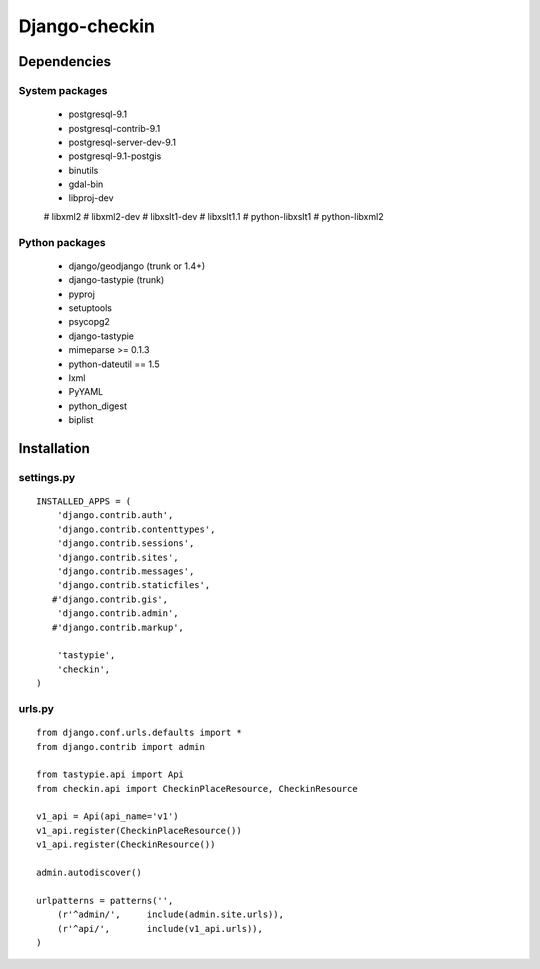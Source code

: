 Django-checkin
--------------

Dependencies
============

System packages
^^^^^^^^^^^^^^^
 * postgresql-9.1 
 * postgresql-contrib-9.1 
 * postgresql-server-dev-9.1
 * postgresql-9.1-postgis
 * binutils 
 * gdal-bin 
 * libproj-dev 
 # libxml2
 # libxml2-dev
 # libxslt1-dev 
 # libxslt1.1 
 # python-libxslt1 
 # python-libxml2

Python packages
^^^^^^^^^^^^^^^

 * django/geodjango (trunk or 1.4+)
 * django-tastypie (trunk)
 * pyproj
 * setuptools
 * psycopg2
 * django-tastypie
 * mimeparse >= 0.1.3
 * python-dateutil == 1.5
 * lxml
 * PyYAML
 * python_digest
 * biplist

Installation
============


settings.py
^^^^^^^^^^^

::

    INSTALLED_APPS = (
        'django.contrib.auth',
        'django.contrib.contenttypes',
        'django.contrib.sessions',
        'django.contrib.sites',
        'django.contrib.messages',
        'django.contrib.staticfiles',
       #'django.contrib.gis',
        'django.contrib.admin',
       #'django.contrib.markup',

        'tastypie',
        'checkin',
    )


urls.py
^^^^^^^

::

    from django.conf.urls.defaults import *
    from django.contrib import admin

    from tastypie.api import Api
    from checkin.api import CheckinPlaceResource, CheckinResource

    v1_api = Api(api_name='v1')
    v1_api.register(CheckinPlaceResource())
    v1_api.register(CheckinResource())

    admin.autodiscover()

    urlpatterns = patterns('',
        (r'^admin/',     include(admin.site.urls)),
        (r'^api/',       include(v1_api.urls)),
    )
